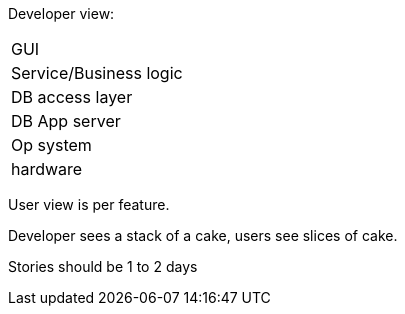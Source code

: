 Developer view:
|===
| GUI
|Service/Business logic
| DB access layer
| DB App server
|Op system
|hardware
|===

User view is per feature.

Developer sees a stack of a cake, users see slices of cake.

Stories should be 1 to 2 days